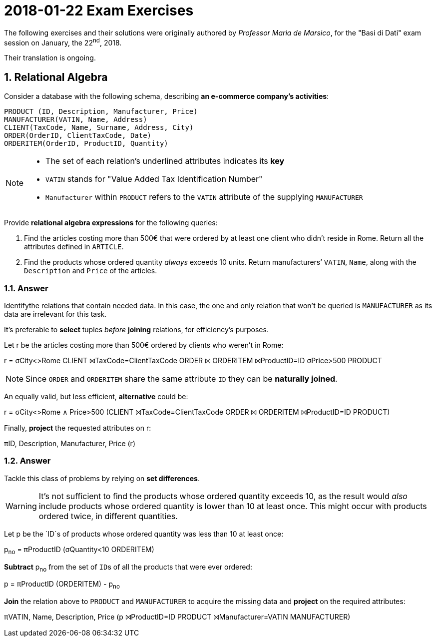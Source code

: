 = 2018-01-22 Exam Exercises 
:icons: font
:sectnums:
:sectnumlevels: 2
:pi: pass:q[[.literal]##π##]
:sigma: pass:q[[.literal]##σ##]
:r: pass:q[[.literal]##r##]
:X: ⨝
:and: ∧

****
The following exercises and their solutions were originally authored by _Professor Maria de Marsico_, for the "Basi di Dati" exam session on January, the 22^nd^, 2018.

Their translation is ongoing.

****

== Relational Algebra

[.exercise]
--
Consider a database with the following schema, describing *an e-commerce company's activities*:

[source, subs="verbatim, quotes"]
----
PRODUCT ([underline]##ID##, Description, Manufacturer, Price)
MANUFACTURER([underline]##VATIN##, Name, Address)
CLIENT([underline]##TaxCode##, Name, Surname, Address, City)
ORDER([underline]##OrderID##, ClientTaxCode, Date)
ORDERITEM([underline]##OrderID##, [underline]##ProductID##, Quantity)
----

[NOTE]
====
* The set of each relation's underlined attributes indicates its *key*
* `VATIN` stands for "Value Added Tax Identification Number"
* `Manufacturer` within `PRODUCT` refers to the `VATIN` attribute of the supplying `MANUFACTURER`
====

Provide *relational algebra expressions* for the following queries:

1. Find the articles costing more than 500€ that were ordered by at least one client who didn't reside in Rome. Return all the attributes defined in `ARTICLE`.
2. Find the products whose ordered quantity _always_ exceeds 10 units. Return manufacturers`' `VATIN`, `Name`, along with the `Description` and `Price` of the articles.
--

=== Answer

Identifythe relations that contain needed data. In this case, the one and only relation that won't be queried is `MANUFACTURER` as its data are irrelevant for this task.

It's preferable to *select* tuples _before_ *joining* relations, for efficiency's purposes.

[.answer]
--
Let [.literal]##r## be the articles costing more than 500€ ordered by clients who weren't in Rome:

[.relational-algebra]
[.literal]##r## = {sigma}[.ras]##City<>Rome## CLIENT {X}[.ras]##TaxCode=ClientTaxCode## ORDER {X} ORDERITEM {X}[.ras]##ProductID=ID## {sigma}[.ras]##Price>500## PRODUCT

NOTE: Since `ORDER` and `ORDERITEM` share the same attribute `ID` they can be *naturally joined*.

An equally valid, but less efficient, *alternative* could be:

[.relational-algebra]
[.literal]##r## = {sigma}[.ras]##City<>Rome {and} Price>500## (CLIENT {X}[.ras]##TaxCode=ClientTaxCode## ORDER {X} ORDERITEM {X}[.ras]##ProductID=ID## PRODUCT)

Finally, *project* the requested attributes on [.literal]##r##:

[.relational-algebra]
{pi}[.ras]##ID, Description, Manufacturer, Price## ([.literal]##r##) 
--

=== Answer

Tackle this class of problems by relying on *set differences*. 

WARNING: It's not sufficient to find the products whose ordered quantity exceeds 10, as the result would _also_ include products whose ordered quantity is lower than 10 at least once. This might occur with products ordered twice, in different quantities.

[.answer]
--
Let [.literal]##p## be the `ID`s of products whose ordered quantity was less than 10 at least once:

[.relational-algebra]
[.literal]##p~no~## = {pi}[.ras]##ProductID## ({sigma}[.ras]##Quantity<10## ORDERITEM)

*Subtract* [.literal]##p~no~## from the set of ``ID``s of all the products that were ever ordered:

[.relational-algebra]
[.literal]##p## = {pi}[.ras]##ProductID## (ORDERITEM) - [.literal]##p~no~##

*Join* the relation above to `PRODUCT` and `MANUFACTURER` to acquire the missing data and *project* on the required attributes:

[.relational-algebra]
{pi}[.ras]##VATIN, Name, Description, Price## ([.literal]##p## {X}[.ras]##ProductID=ID## PRODUCT {X}[.ras]##Manufacturer=VATIN## MANUFACTURER)
--
